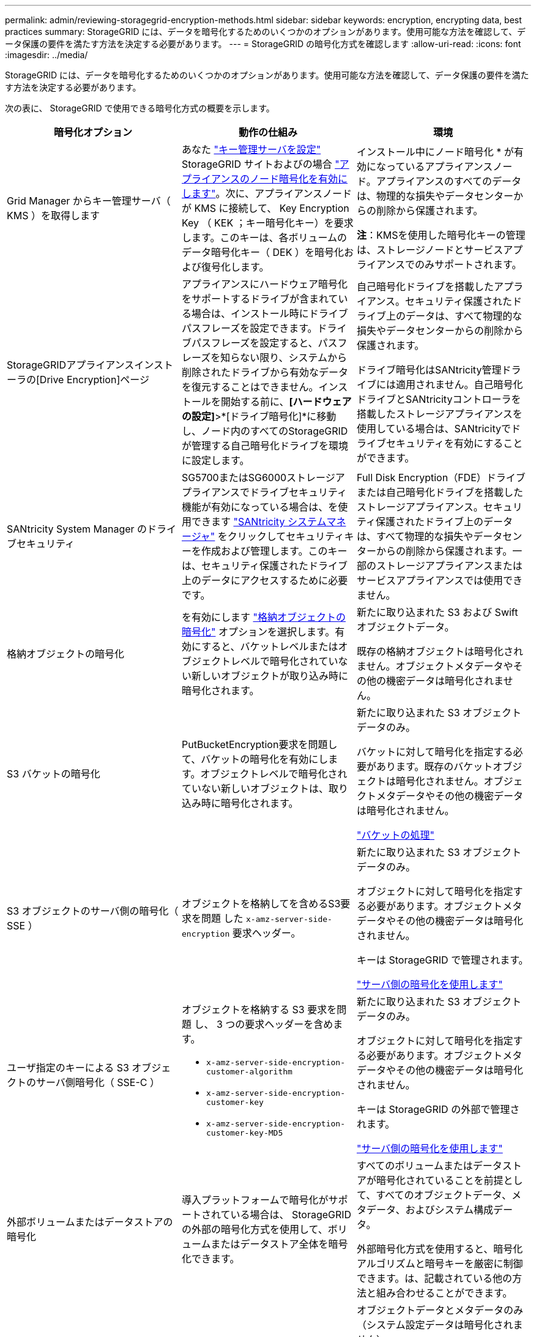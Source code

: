 ---
permalink: admin/reviewing-storagegrid-encryption-methods.html 
sidebar: sidebar 
keywords: encryption, encrypting data, best practices 
summary: StorageGRID には、データを暗号化するためのいくつかのオプションがあります。使用可能な方法を確認して、データ保護の要件を満たす方法を決定する必要があります。 
---
= StorageGRID の暗号化方式を確認します
:allow-uri-read: 
:icons: font
:imagesdir: ../media/


[role="lead"]
StorageGRID には、データを暗号化するためのいくつかのオプションがあります。使用可能な方法を確認して、データ保護の要件を満たす方法を決定する必要があります。

次の表に、 StorageGRID で使用できる暗号化方式の概要を示します。

[cols="1a,1a,1a"]
|===
| 暗号化オプション | 動作の仕組み | 環境 


 a| 
Grid Manager からキー管理サーバ（ KMS ）を取得します
 a| 
あなた link:kms-configuring.html["キー管理サーバを設定"] StorageGRID サイトおよびの場合 https://docs.netapp.com/us-en/storagegrid-appliances/installconfig/optional-enabling-node-encryption.html["アプライアンスのノード暗号化を有効にします"^]。次に、アプライアンスノードが KMS に接続して、 Key Encryption Key （ KEK ；キー暗号化キー）を要求します。このキーは、各ボリュームのデータ暗号化キー（ DEK ）を暗号化および復号化します。
 a| 
インストール中にノード暗号化 * が有効になっているアプライアンスノード。アプライアンスのすべてのデータは、物理的な損失やデータセンターからの削除から保護されます。

*注*：KMSを使用した暗号化キーの管理は、ストレージノードとサービスアプライアンスでのみサポートされます。



 a| 
StorageGRIDアプライアンスインストーラの[Drive Encryption]ページ
 a| 
アプライアンスにハードウェア暗号化をサポートするドライブが含まれている場合は、インストール時にドライブパスフレーズを設定できます。ドライブパスフレーズを設定すると、パスフレーズを知らない限り、システムから削除されたドライブから有効なデータを復元することはできません。インストールを開始する前に、*[ハードウェアの設定]*>*[ドライブ暗号化]*に移動し、ノード内のすべてのStorageGRIDが管理する自己暗号化ドライブを環境に設定します。
 a| 
自己暗号化ドライブを搭載したアプライアンス。セキュリティ保護されたドライブ上のデータは、すべて物理的な損失やデータセンターからの削除から保護されます。

ドライブ暗号化はSANtricity管理ドライブには適用されません。自己暗号化ドライブとSANtricityコントローラを搭載したストレージアプライアンスを使用している場合は、SANtricityでドライブセキュリティを有効にすることができます。



 a| 
SANtricity System Manager のドライブセキュリティ
 a| 
SG5700またはSG6000ストレージアプライアンスでドライブセキュリティ機能が有効になっている場合は、を使用できます https://docs.netapp.com/us-en/storagegrid-appliances/installconfig/accessing-and-configuring-santricity-system-manager.html["SANtricity システムマネージャ"^] をクリックしてセキュリティキーを作成および管理します。このキーは、セキュリティ保護されたドライブ上のデータにアクセスするために必要です。
 a| 
Full Disk Encryption（FDE）ドライブまたは自己暗号化ドライブを搭載したストレージアプライアンス。セキュリティ保護されたドライブ上のデータは、すべて物理的な損失やデータセンターからの削除から保護されます。一部のストレージアプライアンスまたはサービスアプライアンスでは使用できません。



 a| 
格納オブジェクトの暗号化
 a| 
を有効にします link:changing-network-options-object-encryption.html["格納オブジェクトの暗号化"] オプションを選択します。有効にすると、バケットレベルまたはオブジェクトレベルで暗号化されていない新しいオブジェクトが取り込み時に暗号化されます。
 a| 
新たに取り込まれた S3 および Swift オブジェクトデータ。

既存の格納オブジェクトは暗号化されません。オブジェクトメタデータやその他の機密データは暗号化されません。



 a| 
S3 バケットの暗号化
 a| 
PutBucketEncryption要求を問題して、バケットの暗号化を有効にします。オブジェクトレベルで暗号化されていない新しいオブジェクトは、取り込み時に暗号化されます。
 a| 
新たに取り込まれた S3 オブジェクトデータのみ。

バケットに対して暗号化を指定する必要があります。既存のバケットオブジェクトは暗号化されません。オブジェクトメタデータやその他の機密データは暗号化されません。

link:../s3/operations-on-buckets.html["バケットの処理"]



 a| 
S3 オブジェクトのサーバ側の暗号化（ SSE ）
 a| 
オブジェクトを格納してを含めるS3要求を問題 した `x-amz-server-side-encryption` 要求ヘッダー。
 a| 
新たに取り込まれた S3 オブジェクトデータのみ。

オブジェクトに対して暗号化を指定する必要があります。オブジェクトメタデータやその他の機密データは暗号化されません。

キーは StorageGRID で管理されます。

link:../s3/using-server-side-encryption.html["サーバ側の暗号化を使用します"]



 a| 
ユーザ指定のキーによる S3 オブジェクトのサーバ側暗号化（ SSE-C ）
 a| 
オブジェクトを格納する S3 要求を問題 し、 3 つの要求ヘッダーを含めます。

* `x-amz-server-side-encryption-customer-algorithm`
* `x-amz-server-side-encryption-customer-key`
* `x-amz-server-side-encryption-customer-key-MD5`

 a| 
新たに取り込まれた S3 オブジェクトデータのみ。

オブジェクトに対して暗号化を指定する必要があります。オブジェクトメタデータやその他の機密データは暗号化されません。

キーは StorageGRID の外部で管理されます。

link:../s3/using-server-side-encryption.html["サーバ側の暗号化を使用します"]



 a| 
外部ボリュームまたはデータストアの暗号化
 a| 
導入プラットフォームで暗号化がサポートされている場合は、 StorageGRID の外部の暗号化方式を使用して、ボリュームまたはデータストア全体を暗号化できます。
 a| 
すべてのボリュームまたはデータストアが暗号化されていることを前提として、すべてのオブジェクトデータ、メタデータ、およびシステム構成データ。

外部暗号化方式を使用すると、暗号化アルゴリズムと暗号キーを厳密に制御できます。は、記載されている他の方法と組み合わせることができます。



 a| 
StorageGRID の外部でのオブジェクトの暗号化
 a| 
StorageGRID に取り込まれる前にオブジェクトデータとメタデータを暗号化するには、 StorageGRID の外部の暗号化メソッドを使用します。
 a| 
オブジェクトデータとメタデータのみ（システム設定データは暗号化されません）。

外部暗号化方式を使用すると、暗号化アルゴリズムと暗号キーを厳密に制御できます。は、記載されている他の方法と組み合わせることができます。

https://docs.aws.amazon.com/AmazonS3/latest/dev/UsingClientSideEncryption.html["Amazon Simple Storage Service - Developer Guide ：クライアント側の暗号化を使用したデータの保護"^]

|===


== 複数の暗号化方式を使用します

要件に応じて、一度に複数の暗号化方式を使用できます。例：

* KMSを使用してアプライアンスノードを保護できます。また、SANtricity System Managerのドライブセキュリティ機能を使用して、同じアプライアンス内の自己暗号化ドライブのデータを二重に暗号化することもできます。
* KMSを使用してアプライアンスノード上のデータを保護できます。また、[Stored Object Encryption]オプションを使用して、取り込み時にすべてのオブジェクトを暗号化することもできます。


暗号化を必要とするオブジェクトがごく一部しかない場合は、暗号化をバケットレベルまたは個々のオブジェクトレベルで制御することを検討してください。複数レベルの暗号化を有効にすると、パフォーマンスコストが増加します。
